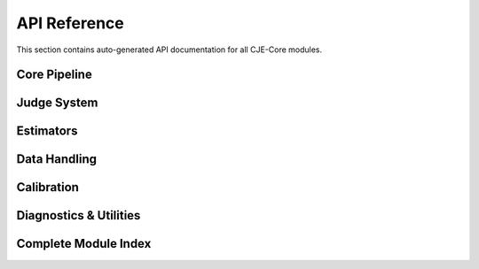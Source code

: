 API Reference
=============

This section contains auto-generated API documentation for all CJE-Core modules.

Core Pipeline
-------------

.. autosummary::
   :toctree: generated
   :recursive:

   cje.pipeline
   cje.config

Judge System
------------

.. autosummary::
   :toctree: generated
   :recursive:

   cje.judge.factory
   cje.judge.judges
   cje.judge.api_judge
   cje.judge.schemas
   cje.judge.providers

Estimators
----------

.. autosummary::
   :toctree: generated
   :recursive:

   cje.estimators.ips
   cje.estimators.drcpo
   cje.estimators.mrdr
   cje.estimators.results
   cje.estimators.reliability

Data Handling
-------------

.. autosummary::
   :toctree: generated
   :recursive:

   cje.data
   cje.loggers

Calibration
-----------

.. autosummary::
   :toctree: generated
   :recursive:

   cje.calibration

Diagnostics & Utilities
-----------------------

.. autosummary::
   :toctree: generated
   :recursive:

   cje.utils
   cje.utils.weight_diagnostics
   cje.validation
   cje.cache

Complete Module Index
--------------------

.. autosummary::
   :toctree: generated
   :recursive:

   cje 